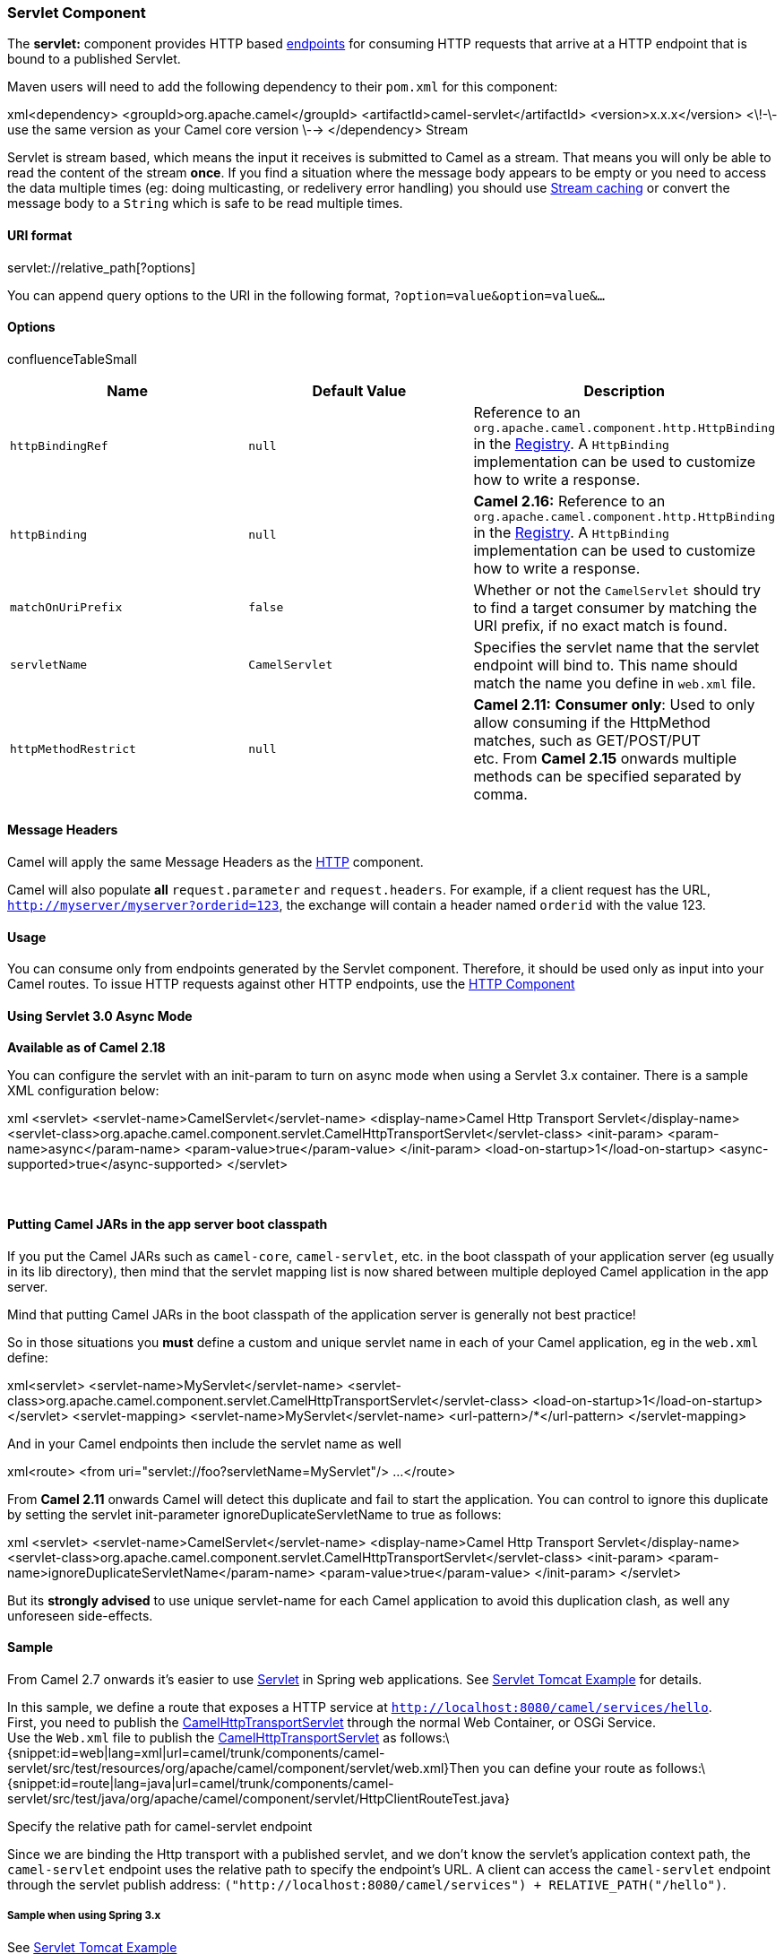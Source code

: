 [[ConfluenceContent]]
[[SERVLET-ServletComponent]]
Servlet Component
~~~~~~~~~~~~~~~~~

The *servlet:* component provides HTTP based
link:endpoint.html[endpoints] for consuming HTTP requests that arrive at
a HTTP endpoint that is bound to a published Servlet.

Maven users will need to add the following dependency to their `pom.xml`
for this component:

xml<dependency> <groupId>org.apache.camel</groupId>
<artifactId>camel-servlet</artifactId> <version>x.x.x</version> <\!-\-
use the same version as your Camel core version \--> </dependency>
Stream

Servlet is stream based, which means the input it receives is submitted
to Camel as a stream. That means you will only be able to read the
content of the stream *once*. If you find a situation where the message
body appears to be empty or you need to access the data multiple times
(eg: doing multicasting, or redelivery error handling) you should use
link:stream-caching.html[Stream caching] or convert the message body to
a `String` which is safe to be read multiple times.

[[SERVLET-URIformat]]
URI format
^^^^^^^^^^

servlet://relative_path[?options]

You can append query options to the URI in the following format,
`?option=value&option=value&...`

[[SERVLET-Options]]
Options
^^^^^^^

confluenceTableSmall

[width="100%",cols="34%,33%,33%",options="header",]
|=======================================================================
|Name |Default Value |Description
|`httpBindingRef` |`null` |Reference to an
`org.apache.camel.component.http.HttpBinding` in the
link:registry.html[Registry]. A `HttpBinding` implementation can be used
to customize how to write a response.

|`httpBinding` |`null` |*Camel 2.16:* Reference to an
`org.apache.camel.component.http.HttpBinding` in the
link:registry.html[Registry]. A `HttpBinding` implementation can be used
to customize how to write a response.

|`matchOnUriPrefix` |`false` |Whether or not the `CamelServlet` should
try to find a target consumer by matching the URI prefix, if no exact
match is found.

|`servletName` |`CamelServlet` |Specifies the servlet name that the
servlet endpoint will bind to. This name should match the name you
define in `web.xml` file.

|`httpMethodRestrict` |`null` |**Camel 2.11:** **Consumer only**: Used
to only allow consuming if the HttpMethod matches, such as GET/POST/PUT
etc. From **Camel 2.15** onwards multiple methods can be specified
separated by comma.
|=======================================================================

[[SERVLET-MessageHeaders]]
Message Headers
^^^^^^^^^^^^^^^

Camel will apply the same Message Headers as the link:http.html[HTTP]
component.

Camel will also populate *all* `request.parameter` and
`request.headers`. For example, if a client request has the URL,
`http://myserver/myserver?orderid=123`, the exchange will contain a
header named `orderid` with the value 123.

[[SERVLET-Usage]]
Usage
^^^^^

You can consume only from endpoints generated by the Servlet component.
Therefore, it should be used only as input into your Camel routes. To
issue HTTP requests against other HTTP endpoints, use the
link:http.html[HTTP Component]

[[SERVLET-UsingServlet3.0AsyncMode]]
Using Servlet 3.0 Async Mode
^^^^^^^^^^^^^^^^^^^^^^^^^^^^

*Available as of Camel 2.18*

You can configure the servlet with an init-param to turn on async mode
when using a Servlet 3.x container. There is a sample XML configuration
below:

xml <servlet> <servlet-name>CamelServlet</servlet-name>
<display-name>Camel Http Transport Servlet</display-name>
<servlet-class>org.apache.camel.component.servlet.CamelHttpTransportServlet</servlet-class>
<init-param> <param-name>async</param-name>
<param-value>true</param-value> </init-param>
<load-on-startup>1</load-on-startup>
<async-supported>true</async-supported> </servlet>

 

[[SERVLET-PuttingCamelJARsintheappserverbootclasspath]]
Putting Camel JARs in the app server boot classpath
^^^^^^^^^^^^^^^^^^^^^^^^^^^^^^^^^^^^^^^^^^^^^^^^^^^

If you put the Camel JARs such as `camel-core`, `camel-servlet`, etc. in
the boot classpath of your application server (eg usually in its lib
directory), then mind that the servlet mapping list is now shared
between multiple deployed Camel application in the app server.

Mind that putting Camel JARs in the boot classpath of the application
server is generally not best practice!

So in those situations you *must* define a custom and unique servlet
name in each of your Camel application, eg in the `web.xml` define:

xml<servlet> <servlet-name>MyServlet</servlet-name>
<servlet-class>org.apache.camel.component.servlet.CamelHttpTransportServlet</servlet-class>
<load-on-startup>1</load-on-startup> </servlet> <servlet-mapping>
<servlet-name>MyServlet</servlet-name> <url-pattern>/*</url-pattern>
</servlet-mapping>

And in your Camel endpoints then include the servlet name as well

xml<route> <from uri="servlet://foo?servletName=MyServlet"/> ...
</route>

From *Camel 2.11* onwards Camel will detect this duplicate and fail to
start the application. You can control to ignore this duplicate by
setting the servlet init-parameter ignoreDuplicateServletName to true as
follows:

xml <servlet> <servlet-name>CamelServlet</servlet-name>
<display-name>Camel Http Transport Servlet</display-name>
<servlet-class>org.apache.camel.component.servlet.CamelHttpTransportServlet</servlet-class>
<init-param> <param-name>ignoreDuplicateServletName</param-name>
<param-value>true</param-value> </init-param> </servlet>

But its *strongly advised* to use unique servlet-name for each Camel
application to avoid this duplication clash, as well any unforeseen
side-effects.

[[SERVLET-Sample]]
Sample
^^^^^^

From Camel 2.7 onwards it's easier to use link:servlet.html[Servlet] in
Spring web applications. See link:servlet-tomcat-example.html[Servlet
Tomcat Example] for details.

In this sample, we define a route that exposes a HTTP service at
`http://localhost:8080/camel/services/hello`. +
First, you need to publish the
http://svn.apache.org/repos/asf/camel/trunk/components/camel-servlet/src/main/java/org/apache/camel/component/servlet/CamelHttpTransportServlet.java[CamelHttpTransportServlet]
through the normal Web Container, or OSGi Service. +
Use the `Web.xml` file to publish the
http://svn.apache.org/repos/asf/camel/trunk/components/camel-servlet/src/main/java/org/apache/camel/component/servlet/CamelHttpTransportServlet.java[CamelHttpTransportServlet]
as
follows:\{snippet:id=web|lang=xml|url=camel/trunk/components/camel-servlet/src/test/resources/org/apache/camel/component/servlet/web.xml}Then
you can define your route as
follows:\{snippet:id=route|lang=java|url=camel/trunk/components/camel-servlet/src/test/java/org/apache/camel/component/servlet/HttpClientRouteTest.java}

Specify the relative path for camel-servlet endpoint

Since we are binding the Http transport with a published servlet, and we
don't know the servlet's application context path, the `camel-servlet`
endpoint uses the relative path to specify the endpoint's URL. A client
can access the `camel-servlet` endpoint through the servlet publish
address:
`("http://localhost:8080/camel/services") + RELATIVE_PATH("/hello")`.

[[SERVLET-SamplewhenusingSpring3.x]]
Sample when using Spring 3.x
++++++++++++++++++++++++++++

See link:servlet-tomcat-example.html[Servlet Tomcat Example]

[[SERVLET-SamplewhenusingSpring2.x]]
Sample when using Spring 2.x
++++++++++++++++++++++++++++

When using the Servlet component in a Camel/Spring application it's
often required to load the Spring ApplicationContext _after_ the Servlet
component has started. This can be accomplished by using Spring's
`ContextLoaderServlet` instead of `ContextLoaderListener`. In that case
you'll need to start `ContextLoaderServlet` after
http://svn.apache.org/repos/asf/camel/trunk/components/camel-servlet/src/main/java/org/apache/camel/component/servlet/CamelHttpTransportServlet.java[CamelHttpTransportServlet]
like this:

xml <web-app> <servlet> <servlet-name>CamelServlet</servlet-name>
<servlet-class>
org.apache.camel.component.servlet.CamelHttpTransportServlet
</servlet-class> <load-on-startup>1</load-on-startup> </servlet>
<servlet> <servlet-name>SpringApplicationContext</servlet-name>
<servlet-class> org.springframework.web.context.ContextLoaderServlet
</servlet-class> <load-on-startup>2</load-on-startup> </servlet>
<web-app>

[[SERVLET-SamplewhenusingOSGi]]
Sample when using OSGi
++++++++++++++++++++++

From *Camel 2.6.0*, you can publish the
http://svn.apache.org/repos/asf/camel/trunk/components/camel-servlet/src/main/java/org/apache/camel/component/servlet/CamelHttpTransportServlet.java[CamelHttpTransportServlet]
as an OSGi service with help of SpringDM like
this.\{snippet:id=service|lang=xml|url=camel/trunk/tests/camel-itest-osgi/src/test/resources/org/apache/camel/itest/osgi/servlet/ServletServiceContext.xml}Then
use this service in your camel route like
this:\{snippet:id=camelContext|lang=xml|url=camel/trunk/tests/camel-itest-osgi/src/test/resources/org/apache/camel/itest/osgi/servlet/CamelServletWithServletServiceContext.xml}For
versions prior to Camel 2.6 you can use an `Activator` to publish the
http://svn.apache.org/repos/asf/camel/trunk/components/camel-servlet/src/main/java/org/apache/camel/component/servlet/CamelHttpTransportServlet.java[CamelHttpTransportServlet]
on the OSGi
platform\{snippet:id=activator|lang=java|url=camel/trunk/tests/camel-itest-osgi/src/test/java/org/apache/camel/itest/osgi/servlet/support/ServletActivator.java}link:endpoint-see-also.html[Endpoint
See Also]

* link:servlet-tomcat-example.html[Servlet Tomcat Example]
* link:servlet-tomcat-no-spring-example.html[Servlet Tomcat No Spring
Example]
* link:http.html[HTTP]
* link:jetty.html[Jetty]
